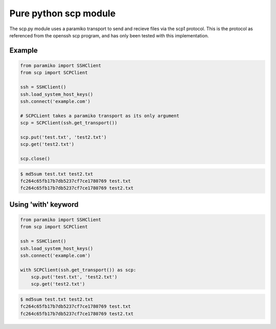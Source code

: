 Pure python scp module
======================

The scp.py module uses a paramiko transport to send and recieve files via the
scp1 protocol. This is the protocol as referenced from the openssh scp program,
and has only been tested with this implementation.


Example
-------

..  code-block:: python

    from paramiko import SSHClient
    from scp import SCPClient

    ssh = SSHClient()
    ssh.load_system_host_keys()
    ssh.connect('example.com')

    # SCPCLient takes a paramiko transport as its only argument
    scp = SCPClient(ssh.get_transport())

    scp.put('test.txt', 'test2.txt')
    scp.get('test2.txt')

    scp.close()


..  code-block::

    $ md5sum test.txt test2.txt
    fc264c65fb17b7db5237cf7ce1780769 test.txt
    fc264c65fb17b7db5237cf7ce1780769 test2.txt

Using 'with' keyword
------------------

..  code-block:: python

    from paramiko import SSHClient
    from scp import SCPClient

    ssh = SSHClient()
    ssh.load_system_host_keys()
    ssh.connect('example.com')

    with SCPClient(ssh.get_transport()) as scp:
        scp.put('test.txt', 'test2.txt')
        scp.get('test2.txt')


..  code-block::

    $ md5sum test.txt test2.txt
    fc264c65fb17b7db5237cf7ce1780769 test.txt
    fc264c65fb17b7db5237cf7ce1780769 test2.txt

